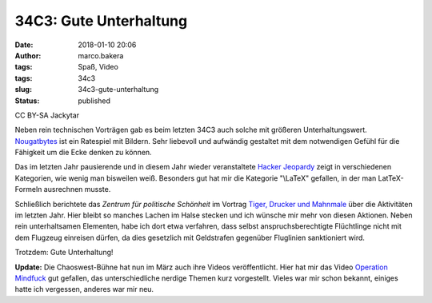 34C3: Gute Unterhaltung
#######################
:date: 2018-01-10 20:06
:author: marco.bakera
:tags: Spaß, Video
:tags: 34c3
:slug: 34c3-gute-unterhaltung
:status: published

|image0|

CC BY-SA Jackytar

Neben rein technischen Vorträgen gab es beim letzten 34C3 auch solche
mit größeren Unterhaltungswert.
`Nougatbytes <https://media.ccc.de/v/34c3-8993-nougatbytes_11>`__ ist
ein Ratespiel mit Bildern. Sehr liebevoll und aufwändig gestaltet mit
dem notwendigen Gefühl für die Fähigkeit um die Ecke denken zu können.

Das im letzten Jahr pausierende und in diesem Jahr wieder veranstaltete
`Hacker
Jeopardy <https://media.ccc.de/v/34c3-9007-hacker_jeopardy>`__ zeigt in
verschiedenen Kategorien, wie wenig man bisweilen weiß. Besonders gut
hat mir die Kategorie "\\LaTeX" gefallen, in der man LatTeX-Formeln
ausrechnen musste.

Schließlich berichtete das *Zentrum für politische Schönheit* im Vortrag
`Tiger, Drucker und
Mahnmale <https://media.ccc.de/v/34c3-8896-tiger_drucker_und_ein_mahnmal>`__
über die Aktivitäten im letzten Jahr. Hier bleibt so manches Lachen im
Halse stecken und ich wünsche mir mehr von diesen Aktionen. Neben rein
unterhaltsamen Elementen, habe ich dort etwa verfahren, dass selbst
anspruchsberechtigte Flüchtlinge nicht mit dem Flugzeug einreisen
dürfen, da dies gesetzlich mit Geldstrafen gegenüber Fluglinien
sanktioniert wird.

Trotzdem: Gute Unterhaltung!

 

**Update:** Die Chaoswest-Bühne hat nun im März auch ihre Videos
veröffentlicht. Hier hat mir das Video `Operation
Mindfuck <https://media.ccc.de/v/34C3-jugend-hackt-1039-operation_mindfuck>`__
gut gefallen, das unterschiedliche nerdige Themen kurz vorgestellt.
Vieles war mir schon bekannt, einiges hatte ich vergessen, anderes war
mir neu.

.. |image0| image:: https://www.bakera.de/wp/wp-content/uploads/2018/01/Fnord_logo.jpg
   :class: size-full wp-image-2213
   :width: 530px
   :height: 246px
   :target: https://www.bakera.de/wp/wp-content/uploads/2018/01/Fnord_logo.jpg
